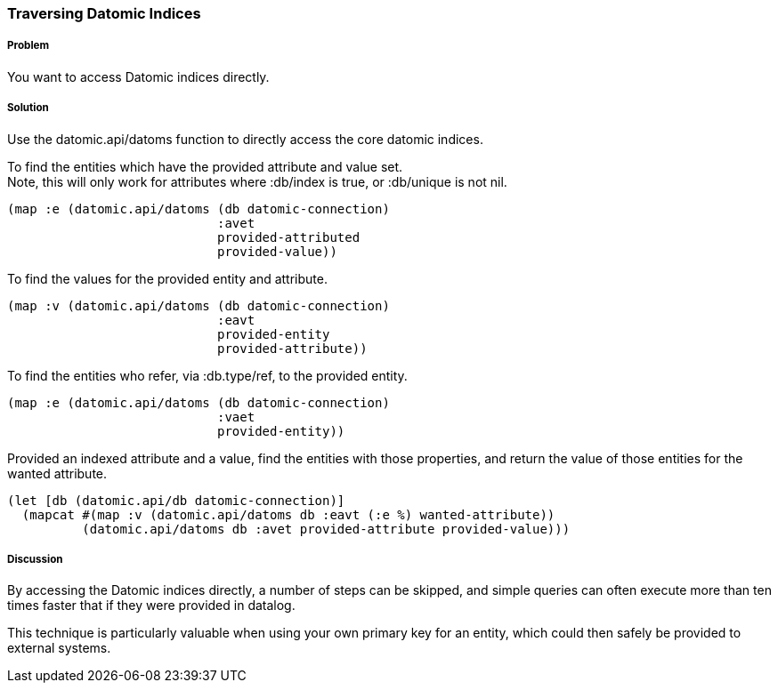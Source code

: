 === Traversing Datomic Indices

////
Author: Alan Busby @thebusby
////

===== Problem

You want to access Datomic indices directly.

===== Solution

Use the +datomic.api/datoms+ function to directly access the core
datomic indices.

To find the entities which have the provided attribute and value set. +
Note, this will only work for attributes where +:db/index+ is true, or 
+:db/unique+ is not nil.

[source,clojure]
----
(map :e (datomic.api/datoms (db datomic-connection)
                            :avet
                            provided-attributed
                            provided-value))
----

To find the values for the provided entity and attribute.

[source,clojure]
----
(map :v (datomic.api/datoms (db datomic-connection)
                            :eavt
                            provided-entity
                            provided-attribute))
----

To find the entities who refer, via +:db.type/ref+, to the provided entity.

[source,clojure]
----
(map :e (datomic.api/datoms (db datomic-connection)
                            :vaet
                            provided-entity))
----

Provided an indexed attribute and a value, find the entities with those 
properties, and return the value of those entities for the wanted attribute.

[source,clojure]
----
(let [db (datomic.api/db datomic-connection)]
  (mapcat #(map :v (datomic.api/datoms db :eavt (:e %) wanted-attribute))
          (datomic.api/datoms db :avet provided-attribute provided-value)))
----

===== Discussion

By accessing the Datomic indices directly, a number of steps can be skipped,
and simple queries can often execute more than ten times faster that if they
were provided in datalog.

This technique is particularly valuable when using your own primary key 
for an entity, which could then safely be provided to external systems.